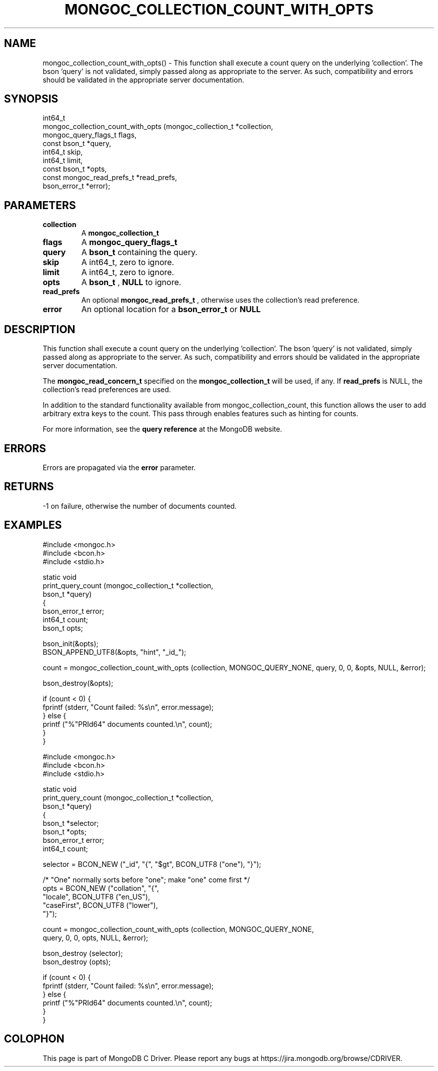 .\" This manpage is Copyright (C) 2016 MongoDB, Inc.
.\" 
.\" Permission is granted to copy, distribute and/or modify this document
.\" under the terms of the GNU Free Documentation License, Version 1.3
.\" or any later version published by the Free Software Foundation;
.\" with no Invariant Sections, no Front-Cover Texts, and no Back-Cover Texts.
.\" A copy of the license is included in the section entitled "GNU
.\" Free Documentation License".
.\" 
.TH "MONGOC_COLLECTION_COUNT_WITH_OPTS" "3" "2016\(hy11\(hy07" "MongoDB C Driver"
.SH NAME
mongoc_collection_count_with_opts() \- This function shall execute a count query on the underlying 'collection'. The bson 'query' is not validated, simply passed along as appropriate to the server.  As such, compatibility and errors should be validated in the appropriate server documentation.
.SH "SYNOPSIS"

.nf
.nf
int64_t
mongoc_collection_count_with_opts (mongoc_collection_t       *collection,
                                   mongoc_query_flags_t       flags,
                                   const bson_t              *query,
                                   int64_t                    skip,
                                   int64_t                    limit,
                                   const bson_t              *opts,
                                   const mongoc_read_prefs_t *read_prefs,
                                   bson_error_t              *error);
.fi
.fi

.SH "PARAMETERS"

.TP
.B
collection
A
.B mongoc_collection_t
.
.LP
.TP
.B
flags
A
.B mongoc_query_flags_t
.
.LP
.TP
.B
query
A
.B bson_t
containing the query.
.LP
.TP
.B
skip
A int64_t, zero to ignore.
.LP
.TP
.B
limit
A int64_t, zero to ignore.
.LP
.TP
.B
opts
A
.B bson_t
,
.B NULL
to ignore.
.LP
.TP
.B
read_prefs
An optional
.B mongoc_read_prefs_t
, otherwise uses the collection's read preference.
.LP
.TP
.B
error
An optional location for a
.B bson_error_t
or
.B NULL
.
.LP

.SH "DESCRIPTION"

This function shall execute a count query on the underlying 'collection'. The bson 'query' is not validated, simply passed along as appropriate to the server. As such, compatibility and errors should be validated in the appropriate server documentation.

The
.B mongoc_read_concern_t
specified on the
.B mongoc_collection_t
will be used, if any. If
.B read_prefs
is NULL, the collection's read preferences are used.

In addition to the standard functionality available from mongoc_collection_count, this function allows the user to add arbitrary extra keys to the count. This pass through enables features such as hinting for counts.

For more information, see the
.B query reference
at the MongoDB website.

.SH "ERRORS"

Errors are propagated via the
.B error
parameter.

.SH "RETURNS"

\(hy1 on failure, otherwise the number of documents counted.

.SH "EXAMPLES"

.nf
#include <mongoc.h>
#include <bcon.h>
#include <stdio.h>

static void
print_query_count (mongoc_collection_t *collection,
                   bson_t              *query)
{
   bson_error_t error;
   int64_t count;
   bson_t opts;

   bson_init(&opts);
   BSON_APPEND_UTF8(&opts, "hint", "_id_");

   count = mongoc_collection_count_with_opts (collection, MONGOC_QUERY_NONE, query, 0, 0, &opts, NULL, &error);

   bson_destroy(&opts);

   if (count < 0) {
      fprintf (stderr, "Count failed: %s\en", error.message);
   } else {
      printf ("%"PRId64" documents counted.\en", count);
   }
}
.fi

.nf
#include <mongoc.h>
#include <bcon.h>
#include <stdio.h>

static void
print_query_count (mongoc_collection_t *collection,
                   bson_t              *query)
{
   bson_t *selector;
   bson_t *opts;
   bson_error_t error;
   int64_t count;

   selector = BCON_NEW ("_id", "{", "$gt", BCON_UTF8 ("one"), "}");

   /* "One" normally sorts before "one"; make "one" come first */
   opts = BCON_NEW ("collation", "{",
                    "locale", BCON_UTF8 ("en_US"),
                    "caseFirst", BCON_UTF8 ("lower"),
                    "}");

   count = mongoc_collection_count_with_opts (collection, MONGOC_QUERY_NONE,
                                              query, 0, 0, opts, NULL, &error);

   bson_destroy (selector);
   bson_destroy (opts);

   if (count < 0) {
      fprintf (stderr, "Count failed: %s\en", error.message);
   } else {
      printf ("%"PRId64" documents counted.\en", count);
   }
}
.fi


.B
.SH COLOPHON
This page is part of MongoDB C Driver.
Please report any bugs at https://jira.mongodb.org/browse/CDRIVER.